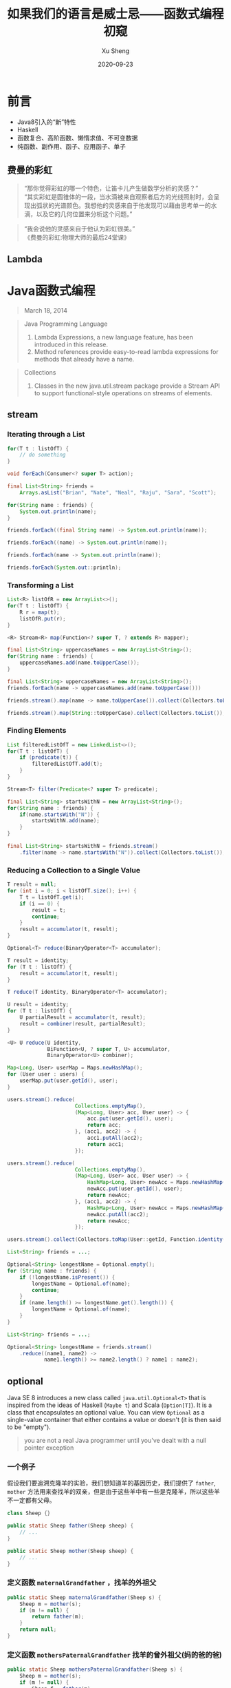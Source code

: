 #+TITLE:       如果我们的语言是威士忌——函数式编程初窥
#+AUTHOR:      Xu Sheng
#+EMAIL:       sheng.xu@sumscope.com
#+DATE:        2020-09-23
#+OPTIONS:     toc:1 reveal_single_file:nil reveal_history:t reveal_width:1200 reveal_height:800

#+REVEAL_ROOT:              ./reveal.js-4.0.2
#+REVEAL_REVEAL_JS_VERSION: 4
#+REVEAL_THEME:             black
#+REVEAL_PLUGINS:           (highlight)
#+REVEAL_EXTRA_CSS:         ./presentation.css


* 前言

  * Java8引入的“新”特性
  * Haskell
  * 函数复合、高阶函数、懒惰求值、不可变数据
  * 纯函数、副作用、函子、应用函子、单子

** 费曼的彩虹
   :PROPERTIES:
   :reveal_extra_attr: data-background-image="./imgs/Richard-Feynman.jpg" data-background-opacity="0.2"
   :END:
   
   #+begin_quote
   “那你觉得彩虹的哪一个特色，让笛卡儿产生做数学分析的灵感？” \\
   “其实彩虹是圆锥体的一段，当水滴被来自观察者后方的光线照射时，会呈现出弧状的光谱颜色。我想他的灵感来自于他发现可以藉由思考单一的水滴，以及它的几何位置来分析这个问题。”\\
   #+end_quote

   #+REVEAL: split :reveal_extra_attr: data-background-image="./imgs/CA-Feynman-2.jpg" data-background-opacity="0.2"
   #+begin_quote
   “我会说他的灵感来自于他认为彩虹很美。”\\

   《费曼的彩虹:物理大师的最后24堂课》
   #+end_quote

   
** Lambda
   
   #+ATTR_ORG: :width 800
   #+ATTR_HTML: :style width: 70%;
   [[./imgs/lambda_rainbow.png]]

* Java函数式编程

  #+begin_quote
  March 18, 2014
  #+end_quote

  #+REVEAL: split

  #+begin_quote
  Java Programming Language

  1. Lambda Expressions, a new language feature, has been introduced in this release. 
  2. Method references provide easy-to-read lambda expressions for methods that already have a name.
  #+end_quote

  #+REVEAL: split

  #+begin_quote
  Collections
  
  1. Classes in the new java.util.stream package provide a Stream API to support functional-style operations on streams of elements. 
  #+end_quote

** stream

*** Iterating through a List

    #+begin_src java
    for(T t : listOfT) {
        // do something
    }
    #+end_src

    #+ATTR_REVEAL: :frag t
    #+begin_src java
    void forEach(Consumer<? super T> action);
    #+end_src

    #+REVEAL: split

    #+begin_src java
    final List<String> friends =
        Arrays.asList("Brian", "Nate", "Neal", "Raju", "Sara", "Scott");

    for(String name : friends) {
        System.out.println(name);
    }
    #+end_src

    #+ATTR_REVEAL: :frag frag-style
    #+begin_src java
    friends.forEach((final String name) -> System.out.println(name));
    #+end_src

    #+ATTR_REVEAL: :frag frag-style
    #+begin_src java
    friends.forEach((name) -> System.out.println(name));
    #+end_src

    #+ATTR_REVEAL: :frag frag-style    
    #+begin_src java
    friends.forEach(name -> System.out.println(name));
    #+end_src

    #+ATTR_REVEAL: :frag frag-style
    #+begin_src java
    friends.forEach(System.out::println);
    #+end_src

*** Transforming a List
    
    #+begin_src java
    List<R> listOfR = new ArrayList<>();
    for(T t : listOfT) {
        R r = map(t);
        listOfR.put(r);
    }
    #+end_src

    #+ATTR_REVEAL: :frag frag-style
    #+begin_src java
    <R> Stream<R> map(Function<? super T, ? extends R> mapper);
    #+end_src

    #+REVEAL: split

    #+begin_src java
    final List<String> uppercaseNames = new ArrayList<String>();
    for(String name : friends) {
        uppercaseNames.add(name.toUpperCase());
    }
    #+end_src

    #+ATTR_REVEAL: :frag frag-style
    #+begin_src java
    final List<String> uppercaseNames = new ArrayList<String>();
    friends.forEach(name -> uppercaseNames.add(name.toUpperCase()))
    #+end_src

    #+ATTR_REVEAL: :frag frag-style
    #+begin_src java
    friends.stream().map(name -> name.toUpperCase()).collect(Collectors.toList());
    #+end_src

    #+ATTR_REVEAL: :frag frag-style
    #+begin_src java
    friends.stream().map(String::toUpperCase).collect(Collectors.toList());
    #+end_src

*** Finding Elements

    #+begin_src java
    List filteredListOfT = new LinkedList<>();
    for(T t : listOfT) {
        if (predicate(t)) {
            filteredListOfT.add(t);
        }
    }
    #+end_src

    #+ATTR_REVEAL: :frag frag-style
    #+begin_src java
    Stream<T> filter(Predicate<? super T> predicate);
    #+end_src

    #+REVEAL: split

    #+begin_src java
    final List<String> startsWithN = new ArrayList<String>();
    for(String name : friends) {
        if(name.startsWith("N")) {
            startsWithN.add(name);
        }
    }
    #+end_src

    #+ATTR_REVEAL: :frag frag-style
    #+begin_src java
    final List<String> startsWithN = friends.stream()
        .filter(name -> name.startsWith("N")).collect(Collectors.toList());
    #+end_src

*** Reducing a Collection to a Single Value

    #+begin_src java
    T result = null;
    for (int i = 0; i < listOfT.size(); i++) {
        T t = listOfT.get(i);
        if (i == 0) {
            result = t;
            continue;
        }
        result = accumulator(t, result);
    }
    #+end_src

    #+ATTR_REVEAL: :frag frag-style
    #+begin_src java
    Optional<T> reduce(BinaryOperator<T> accumulator);
    #+end_src

    #+REVEAL: split

    #+begin_src java
    T result = identity;
    for (T t : listOfT) {
        result = accumulator(t, result);
    }
    #+end_src

    #+ATTR_REVEAL: :frag frag-style
    #+begin_src java
    T reduce(T identity, BinaryOperator<T> accumulator);
    #+end_src
    
    #+REVEAL: split

    #+begin_src java
    U result = identity;
    for (T t : listOfT) {
        U partialResult = accumulator(t, result);
        result = combiner(result, partialResult);
    }
    #+end_src
    
    #+ATTR_REVEAL: :frag t
    #+begin_src java
    <U> U reduce(U identity,
                 BiFunction<U, ? super T, U> accumulator,
                 BinaryOperator<U> combiner);
    #+end_src

    #+REVEAL: split

    #+begin_src java
    Map<Long, User> userMap = Maps.newHashMap();
    for (User user : users) {
        userMap.put(user.getId(), user);
    }
    #+end_src

    #+ATTR_REVEAL: :frag fade-in-then-out
    #+begin_src java
    users.stream().reduce(
                          Collections.emptyMap(),
                          (Map<Long, User> acc, User user) -> {
                              acc.put(user.getId(), user);
                              return acc;
                          }, (acc1, acc2) -> {
                              acc1.putAll(acc2);
                              return acc1;
                          });
    #+end_src

    #+ATTR_REVEAL: :frag fade-in-then-out
    #+begin_src java
    users.stream().reduce(
                          Collections.emptyMap(),
                          (Map<Long, User> acc, User user) -> {
                              HashMap<Long, User> newAcc = Maps.newHashMap(acc);
                              newAcc.put(user.getId(), user);
                              return newAcc;
                          }, (acc1, acc2) -> {
                              HashMap<Long, User> newAcc = Maps.newHashMap(acc1);
                              newAcc.putAll(acc2);
                              return newAcc;
                          });
    #+end_src

    #+ATTR_REVEAL: :frag t
    #+begin_src java
    users.stream().collect(Collectors.toMap(User::getId, Function.identity()));
    #+end_src

    #+REVEAL: split

    #+begin_src java
    List<String> friends = ...;

    Optional<String> longestName = Optional.empty();
    for (String name : friends) {
        if (!longestName.isPresent()) {
            longestName = Optional.of(name);
            continue;
        }
        if (name.length() >= longestName.get().length()) {
            longestName = Optional.of(name);
        }
    }
    #+end_src

    #+ATTR_REVEAL: :frag t
    #+begin_src java
    List<String> friends = ...;

    Optional<String> longestName = friends.stream()
        .reduce((name1, name2) ->
                name1.length() >= name2.length() ? name1 : name2);
    #+end_src

** optional

   Java SE 8 introduces a new class called =java.util.Optional<T>= that is inspired from the ideas of Haskell (=Maybe t=) and Scala (=Option[T]=). It is a class that encapsulates an optional value. You can view =Optional= as a single-value container that either contains a value or doesn't (it is then said to be "empty").

   [[./imgs/optional.gif]]

   #+REVEAL: split

   #+begin_quote
   you are not a real Java programmer until you've dealt with a null pointer exception
   #+end_quote

   
*** 一个例子
    
    假设我们要追溯克隆羊的实验，我们想知道羊的基因历史，我们提供了 =father=, =mother= 方法用来查找羊的双亲，但是由于这些羊中有一些是克隆羊，所以这些羊不一定都有父母。

    #+begin_src java
    class Sheep {}

    public static Sheep father(Sheep sheep) {
        // ...
    }

    public static Sheep mother(Sheep sheep) {
        // ...
    }
    #+end_src

*** 定义函数 =maternalGrandfather= ，找羊的外祖父
    #+begin_src java
    public static Sheep maternalGrandfather(Sheep s) {
        Sheep m = mother(s);
        if (m != null) {
            return father(m);
        }
        return null;
    }
    #+end_src

*** 定义函数 =mothersPaternalGrandfather= 找羊的曾外祖父(妈的爸的爸)
    #+begin_src java
    public static Sheep mothersPaternalGrandfather(Sheep s) {
        Sheep m = mother(s);
        if (m != null) {
            Sheep f = father(m);
            if (f != null) {
                return father(f);
            }
        }
        return null;
    }
    #+end_src

*** 定义函数曾曾曾..........外祖父？

    #+ATTR_REVEAL: :frag t
    #+ATTR_ORG: :width 400
    [[./imgs/if-hell.jpeg]]

*** 如果我们使用 =Optional=
    
    #+begin_src java
    public static Optional<Sheep> fatherOpt(Sheep sheep) {
        return Optional.ofNullable(father(sheep));
    }

    public static Optional<Sheep> motherOpt(Sheep sheep) {
        return Optional.ofNullable(mother(sheep));
    }
    #+end_src

*** 定义函数 =maternalGrandfatherOpt= ，找羊的外祖父

    #+begin_src java
    public static Optional<Sheep> maternalGrandfatherOpt(Sheep s) {
        return motherOpt(s).flatMap(OptionalSample::fatherOpt);
    }
    #+end_src

*** 现在定义函数 =mothersPaternalGrandfatherOpt= 找羊的曾外祖父(妈的爸的爸)
    
    #+begin_src java
    public static Optional<Sheep> mothersPaternalGrandfatherOpt(Sheep s) {
        return motherOpt(s)
            .flatMap(OptionalSample::fatherOpt)
            .flatMap(OptionalSample::fatherOpt);
    }
    #+end_src

    
*** 现在定义函数 =mothersFathersMothersFathersMotherOpt= 找羊的妈的爸的妈的爸的妈

    #+begin_src java
    public static Optional<Sheep> mothersFathersMothersFathersMotherOpt(Sheep s) {
        return motherOpt(s)
            .flatMap(OptionalSample::fatherOpt)
            .flatMap(OptionalSample::motherOpt)
            .flatMap(OptionalSample::fatherOpt)
            .flatMap(OptionalSample::motherOpt);
    }
    #+end_src

** working with resources

   #+ATTR_REVEAL: :frag t
   #+begin_src java
   interface RedisOperation<T> {
       T run(Jedis jedis);
   }
   #+end_src

   #+ATTR_REVEAL: :frag t
   #+begin_src java
   class JedisPoolWrapper {
       private final JedisPool pool;
       public JedisPoolWrapper(JedisPool pool) {
           this.pool = pool;
       }
       public <T> T run(RedisOperation<T> operation) {
           Jedis resource = pool.getResource();
           try {
               return operation.run(resource);
           } finally {
               pool.returnResource(resource);
           }
       }
   }
   #+end_src

   #+ATTR_REVEAL: :frag t
   #+begin_src java
   jedisPoolWrapper.run(jedis -> jedis.get("hello.world"));
   #+end_src

** optimizing recursions

   
*** Tail-Call Optimization (TCO)

    #+begin_src c
    #include <stdio.h>

    int even(int n);
    int odd(int n);

    int even(int n) {
      if (n == 0) {
        return 1;
      }
      return odd(n - 1);
    }

    int odd(int n) {
      if (n == 0) {
        return 0;
      }
      return even(n - 1);
    }

    int main() {
      printf("%d", even(1000000));
    }
    #+end_src

    #+REVEAL: split

    #+ATTR_REVEAL: :frag t
    #+begin_src text
    $ gcc main.c && ./a.out
    #+end_src
    
    #+ATTR_REVEAL: :frag t
    #+begin_src text
    [1]    79338 segmentation fault  ./a.out
    #+end_src

    #+ATTR_REVEAL: :frag t
    #+begin_src text
    $ gcc -O2 main.c && ./a.out
    #+end_src
    
    #+ATTR_REVEAL: :frag t
    #+begin_src text
    1
    #+end_src

    #+REVEAL: split

    #+begin_src text
    $ gcc -S -O2 main.c -o main_tco.s
    $ gcc -S main.c -o main_no_tco.s
    #+end_src

    #+ATTR_REVEAL: :frag fade-in-then-out
    #+ATTR_ORG: :width 800
    [[./imgs/Xnip2020-06-03_13-55-16.png]]

    #+ATTR_REVEAL: :frag t
    #+begin_src c
    int even(int n) {
      if (n == 0) {
        return 1;
      }
     LBB0_2:
      if (n == 1) {
        return 0;
      }
      n-=2;
      if (n != 0) {
        goto LBB0_2;
      }
      return 1;
    }
    #+end_src

*** Java does not provide Tail-Call Optimization (TCO)

    #+begin_src java
    package org.xusheng.ioliw.tco;

    public class NoTCO {
        private static boolean even(int n) {
            if (n == 0) {
                return true;
            }
            return odd(n - 1);
        }

        private static boolean odd(int n) {
            if (n == 0) {
                return false;
            }
            return even(n - 1);
        }

        public static void main(String[] args) {
            System.out.println(even(100000));
        }
    }
    #+end_src

    #+REVEAL: split

    #+begin_src text
    Exception in thread "main" java.lang.StackOverflowError
      at org.xusheng.ioliw.tco.NoTCO.odd(NoTCO.java:15)
      at org.xusheng.ioliw.tco.NoTCO.even(NoTCO.java:8)
      at org.xusheng.ioliw.tco.NoTCO.odd(NoTCO.java:15)
      at org.xusheng.ioliw.tco.NoTCO.even(NoTCO.java:8)
      at org.xusheng.ioliw.tco.NoTCO.odd(NoTCO.java:15)
    ...
    #+end_src

    
*** Trampolines
    :PROPERTIES:
    :reveal_extra_attr: data-background-image="./imgs/trampoline_girls.jpg" data-background-opacity="0.2"
    :END:

    [[./imgs/trampoline.png]]

    #+REVEAL: split

    #+begin_src java
    package org.xusheng.ioliw.tco;

    import java.util.stream.Stream;

    public interface Trampoline<T> {
        T get();

        default Trampoline<T> jump() {
            return this;
        }

        default T result() {
            return get();
        }

        default boolean complete() {
            return true;
        }
    }
    #+end_src

    #+REVEAL: split

    #+begin_src java
    static <T> Trampoline<T> done(final T result) {
        return () -> result;
    }
    #+end_src

    #+REVEAL: split

    #+begin_src java
    static <T> Trampoline<T> more(final Trampoline<Trampoline<T>> trampoline) {
        return new Trampoline<T>() {
            @Override
            public boolean complete() {
                return false;
            }

            @Override
            public Trampoline<T> jump() {
                return trampoline.result();
            }

            @Override
            public T get() {
                return trampoline(this);
            }

            T trampoline(final Trampoline<T> trampoline) {
                return Stream.iterate(trampoline, Trampoline::jump)
                    .filter(Trampoline::complete)
                    .findFirst()
                    .map(Trampoline::result)
                    .orElse(null);
            }
        };
    }
    #+end_src

    #+REVEAL: split
    
    #+begin_src java
    package org.xusheng.ioliw.tco;

    import static org.xusheng.ioliw.tco.Trampoline.done;
    import static org.xusheng.ioliw.tco.Trampoline.more;

    public class UseTrampoline {
        public static Trampoline<Boolean> evenRec(int n) {
            if (n == 0) {
                return done(true);
            }
            return more(() -> oddRec(n - 1));
        }

        public static Trampoline<Boolean> oddRec(int n) {
            if (n == 0) {
                return done(false);
            }
            return more(() -> evenRec(n - 1));
        }

        public static void main(String[] args) {
            System.out.println(evenRec(100000).get());
        }
    }
    #+end_src

    #+REVEAL: split

    #+begin_src java
    public static long fibonacciNaive(long n) {
        if (n == 0) {
            return 0;
        }
        if (n == 1) {
            return 1;
        }
        return fibonacciNaive(n - 1) + fibonacciNaive(n - 2);
    }

    public static Trampoline<Long> fibonacci(long step, long a, long b) {
        if (step == 0) {
            return done(a);
        }
        return more(() -> fibonacci(step - 1, b, a + b));
    }

    public static void main(String[] args) {
        System.out.println(fibonacci(45, 0, 1).get());
        System.out.println(fibonacciNaive(45));
    }
    #+end_src

    #+REVEAL: split
    
    #+ATTR_ORG: :width 400
    [[./imgs/trampoline-class.png]]
     
* Haskell函数式编程语言
  :PROPERTIES:
  :reveal_extra_attr: data-background-iframe="https://www.haskell.org/" data-background-interactive data-background-opacity="0.2"
  :END:

  #+ATTR_HTML: :style background-color: white;
  [[./imgs/haskell-logo.svg]]

  #+begin_quote
  An advanced, purely functional programming language
  #+end_quote

  #+REVEAL: split

  #+begin_src haskell
  quicksort :: Ord a => [a] -> [a]
  quicksort []     = []
  quicksort (p:xs) = (quicksort lesser) ++ [p] ++ (quicksort greater)
    where
      lesser  = filter (< p) xs
      greater = filter (>= p) xs
  #+end_src

** 关于 ~Haskell~ 的段子
   
*** how to learn Haskell

    #+ATTR_ORG: :width 400
    [[./imgs/howtolearnhaskell.png]]

*** learning curves for different programming languages

    #+ATTR_REVEAL: :frag fade-in-then-out
    #+ATTR_ORG: :width 400
    [[./imgs/java.png]]

    #+ATTR_REVEAL: :frag t
    #+ATTR_ORG: :width 400
    [[./imgs/haskell.png]]

    #+REVEAL: split

    #+ATTR_ORG: :width 400
    #+ATTR_HTML: :style width: 70%;
    [[./imgs/learningcurve.jpg]]

*** code written in Haskell is guaranteed to have no side effects

    #+ATTR_ORG: :width 400
    #+ATTR_HTML: :style width: 30%;
    [[./imgs/haskell_2x.png]]

*** 我大概看了这本书十年
    ~Real World Haskell~
    #+ATTR_ORG: :width 400
    [[./imgs/realworldhaskell.jpg]]

** pure function
   
   在程序设计中，若一个函数符合以下要求，则它可能被认为是纯函数：

   1. 此函数在相同的输入值时，需产生相同的输出。函数的输出和输入值以外的其他隐藏信息或状态无关，也和由I/O设备产生的外部输出无关。
   2. 该函数不能有语义上可观察的函数副作用，诸如“触发事件”，使输出设备输出，或更改输出值以外物件的内容等。

   #+REVEAL: split

   #+begin_src haskell
   double :: Int -> Int
   double i = i + i

   square :: Int -> Int
   square i = i * i

   factorial :: Integer -> Integer
   factorial n = product [1..n]
   #+end_src

** immutable data

   #+begin_src haskell
   data Person = Person { firstName :: String
                        , lastName :: String
                        } deriving (Show)

   p1 = Person { firstName = "Shane", lastName = "Xu" }

   p2 = p1 { firstName = "Sheng" }

   data User = User Int String
   #+end_src

** first-class function

   #+begin_src haskell
   add :: Int -> Int -> Int
   add a b = a + b

   adder1 :: Int -> Int
   adder1 x = x + 1

   adder1' = add 1

   multiply :: Int -> Int -> Int
   multiply a b = a * b

   multiplier2 = multiply 2

   add1ThenMultiply2 = multiplier2 . adder1
   -- f :: x -> y
   -- g :: y -> z
   -- g . f === \x -> g (f x)

   map plus1ThenMultiply2 [1, 2, 3]

   map (\i -> (i + 1) * 2) [1, 2, 3]
   #+end_src

** lazy
   
   #+begin_src haskell
   fib = 0 : 1 : [a+b | (a,b) <- zip fib (tail fib)]

   take 10 fib
   -- [0,1,1,2,3,5,8,13,21,34]
   #+end_src

   #+ATTR_REVEAL: :frag (appear)
   #+begin_src haskell
   0 : [1, 2]
   -- [0, 1, 2]

   tail [0, 1, 2]
   -- [1, 2]

   zip [0, 1, 2] ["zero", "one", "two"]
   -- [(0, "zero"), (1, "one"), (2, "tow")]
   #+end_src

   #+REVEAL: split
   
   #+begin_src haskell
   primes = filterPrime [2..]
     where filterPrime (p:xs) =
             p : filterPrime [x | x <- xs, x `mod` p /= 0]
   #+end_src

** handle side effect

   #+begin_src haskell
   hello :: String -> IO ()
   hello who = putStrLn ("Hello, " ++ who ++ "!")

   main :: IO ()
   main = hello "World"
   #+end_src

** Functor(函子), Applicative Functor(应用函子), Monad(单子)
   
*** Functor

    #+begin_src haskell
    class Functor f where
        fmap :: (a -> b) -> f a -> f b
    #+end_src

*** Applicative

    #+begin_src haskell
    class (Functor f) => Applicative f where
        pure  :: a -> f a
        (<*>) :: f (a -> b) -> f a -> f b'
    #+end_src

*** Monad

    #+begin_src haskell
    class Monad m where
        (>>=)  :: m a -> (a -> m b) -> m b
        (>>)   :: m a ->  m b       -> m b
        return ::   a               -> m a
        fail   :: String -> m a
    #+end_src

    #+REVEAL: split

    Optional
    #+begin_src haskell
    data Optional t
      = Some t
      | None deriving (Eq, Ord, Show)
    #+end_src
       
    #+begin_src haskell
    instance Functor Optional where
      fmap _ None = None
      fmap f (Some x)  = Some (f x)
    #+end_src

    #+begin_src haskell
    instance Applicative Optional where
      pure = Some
      None <*> a = None
      Some f <*> a = fmap f a
    #+end_src

    #+begin_src haskell
    instance Monad Optional where
      None >>= f = None
      Some x >>= f = f x
    #+end_src
         
    #+REVEAL: split

    Maybe is a Monad

    #+begin_src haskell
    Just 1
      >> return 2
      >>= \t -> return (t+1)
    #+end_src

    #+REVEAL: split

    ~>>=~ (bind function)

    Haskell的 ~Maybe~ 就是Java的 ~Optional~ 。
    ~>>=~ 操作符或者叫 ~bind~ 函数，其实就是 ~flatMap~ 。

    #+REVEAL: split

    让我们解决羊的问题，

    #+begin_src haskell
    data Sheep = Sheep Int Name

    fatherMaybe :: Sheep -> Maybe Sheep
    fatherMaybe s = undefined

    motherMaybe :: Sheep -> Maybe Sheep
    motherMaybe = undefined
    #+end_src

    #+REVEAL: split

    定义函数 =mothersFathersMothersFathersMotherMaybe= 找羊的妈的爸的妈的爸的妈
    #+begin_src haskell
    mothersFathersMothersFathersMotherMaybe :: Sheep -> Maybe Sheep
    mothersFathersMothersFathersMotherMaybe s =
      motherMaybe s >>=
      fatherMaybe >>=
      motherMaybe >>=
      fatherMaybe >>=
      motherMaybe
    #+end_src

    #+REVEAL: split

    IO is a Monad

    #+begin_src haskell
    putStrLn "Who are you?"
      >> getLine
      >>= \name -> putStrLn ("Hello, " ++ name ++ "!")
    #+end_src

    #+begin_src text
    Prelude> :{
    Prelude| :type putStrLn "Who are you?"
    Prelude|   >> getLine
    Prelude|   >>= \name -> putStrLn ("Hello, " ++ name ++ "!")
    Prelude| :}
    putStrLn "Who are you?"
      >> getLine
      >>= \name -> putStrLn ("Hello, " ++ name ++ "!")
      :: IO ()
    Prelude>
    #+end_src

    #+begin_src haskell
    do
      name <- getLine
      putStrLn ("Hello, " ++ name + "!")
    #+end_src

    #+REVEAL: split

    Why Monad?

    1. Modularity
    2. Flexibility
    3. Isolation
       
*** Conclusion

    1. A functor is a type that implements map.
    2. An applicative is a type that implements apply.
    3. A monad is a type that implements flatMap.

    [[./imgs/Functor-Applicative-Monad.png]]



* Haxl

  [[./imgs/haxl-logo.png]]

  Haxl是一个基于Monad的优雅的数据加载框架。

  #+ATTR_REVEAL: :frag (appear)
  1. batch multiple requests to the same data source,
  2. request data from multiple data sources concurrently,
  3. cache previous requests,
  4. memoize computations.

** fun with haxl
   
   [[https://github.com/shanexu/FunWithHaxl]]

   #+begin_src text
   $ stack setup
   $ stack run
   #+end_src

   #+REVEAL: split

   #+begin_src haskell
   {-# LANGUAGE OverloadedStrings #-}

   module Main where

   import System.Environment
   import qualified HaxlBlog as H
   import qualified BlogDB as R

   defaultDB = "blog.sqlite"

   main :: IO ()
   main = do
     putStrLn "raw:"
     R.run (R.getPostIds >>= mapM R.getPostContent) >>= print
     putStrLn "haxl:"
     H.run (H.getPostIds >>= mapM H.getPostContent) >>= print
   #+end_src

   #+REVEAL: split

   #+ATTR_REVEAL: :code_attribs data-line-numbers
   #+begin_src text
   raw:
   select postid from postinfo;
   select content from postcontent where postid = 1;
   select content from postcontent where postid = 2;
   select content from postcontent where postid = 3;
   select content from postcontent where postid = 4;
   select content from postcontent where postid = 5;
   select content from postcontent where postid = 6;
   select content from postcontent where postid = 7;
   select content from postcontent where postid = 8;
   select content from postcontent where postid = 9;
   select content from postcontent where postid = 10;
   select content from postcontent where postid = 11;
   select content from postcontent where postid = 12;
   ["example content 1","example content 2","example content 3","example content 4","example content 5","example content 6","example content 7","example content 8","example content 9","example content 10","example content 11","example content 12"]
   haxl:
   select postid from postinfo;
   select postid,content from postcontent where postid in (12,11,10,9,8,7,6,5,4,3,2,1);
   ["example content 1","example content 2","example content 3","example content 4","example content 5","example content 6","example content 7","example content 8","example content 9","example content 10","example content 11","example content 12"]
   #+end_src

** make a plan

   假设几个数据之间依赖关系如下：
   #+begin_src dot :exports results :file ./imgs/deps.png :cmdline -Kdot -Tpng :hidden
   digraph G {
     "A" -> "B"
     "A" -> "C"
     "B" -> "D"
     "B" -> "E"
     "C" -> "F"
     "C" -> "E"
   }
   #+end_src

   #+RESULTS:
   [[file:./imgs/deps.png]]

   #+ATTR_REVEAL: :frag t
   一种资源获取/计算的执行计划可以如下：
   #+begin_src dot :exports results :file ./imgs/schedule.png :cmdline -Kdot -Tpng :hidden
   digraph G {
     rankdir="LR";
     node [shape=box];
     "D, E, F" -> "B, C" -> "A"
   }
   #+end_src
   #+ATTR_REVEAL: :frag t
   #+RESULTS:
   [[file:./imgs/schedule.png]]

** scala fetch

   #+ATTR_HTML: :style background-color: white;
   [[./imgs/fetch-logo.svg]]

   [[https://github.com/47degrees/fetch]]

*** 一个例子

    定义节点、依赖关系
    #+begin_src scala
    type NodeName = String
    case class Node(name: NodeName)
    case class Dep(name: NodeName, deps: List[NodeName])
    #+end_src

    虚假的数据库
    #+begin_src scala
    val nodeDatabase: Map[NodeName, Node] = Map(
      "A" -> Node("A"),
      "B" -> Node("B"),
      "C" -> Node("C"),
      "D" -> Node("D"),
      "E" -> Node("E"),
      "F" -> Node("F")
    )
    #+end_src

    #+REVEAL: split

    DataSource(如何获取数据)
    #+begin_src scala
    object Nodes extends Data[NodeName, Node] {
      def name = "Nodes"

      def source[F[_] : ConcurrentEffect]: DataSource[F, NodeName, Node] =
        new DataSource[F, NodeName, Node] {
          override def data = Nodes

          override def CF = ConcurrentEffect[F]

          override def fetch(id: NodeName): F[Option[Node]] =
            latency[F](s"One Node $id") >> CF.pure(nodeDatabase.get(id))

          // override def maxBatchSize: Option[Int] = Some(2)

          override def batchExecution: BatchExecution = InParallel

          override def batch(ids: NonEmptyList[NodeName]): F[Map[NodeName, Node]] =
            latency[F](s"Batch Nodes $ids") >>
              CF.pure(nodeDatabase.filterKeys(ids.toList.toSet))
        }
    }
    #+end_src

    #+REVEAL: split

    假装查下map要花一秒
    #+begin_src scala
    def latency[F[_] : Concurrent](msg: String): F[Unit] =
      for {
        _ <- Sync[F].delay(println(s"--> [${Thread.currentThread.getId}] $msg"))
        _ <- Sync[F].delay(Thread.sleep(1000))
        _ <- Sync[F].delay(println(s"<-- [${Thread.currentThread.getId}] $msg"))
      } yield ()
    #+end_src

    #+REVEAL: split

    获取数据
    #+begin_src scala
    def getNode[F[_] : ConcurrentEffect](id: NodeName): Fetch[F, Node] =
      Fetch(id, Nodes.source)

    def getGraph[F[_] : ConcurrentEffect]
      (id: NodeName, deps: Map[NodeName, List[NodeName]]): Fetch[F, Node] =
      for {
        _ <- deps.get(id).map {
          ids => ids.traverse(i => getGraph(i, deps))
        }.getOrElse(Fetch.pure[F, List[Node]](List.empty))
        n <- getNode(id)
      } yield n
    #+end_src

    #+REVEAL: split
    
    #+begin_src scala
    def main(args: Array[String]): Unit = {
      import java.util.concurrent._

      import scala.concurrent.ExecutionContext
      import scala.concurrent.duration._

      val executor = new ScheduledThreadPoolExecutor(1)
      val executionContext: ExecutionContext =
        ExecutionContext.fromExecutor(executor)

      implicit val timer: Timer[IO] = IO.timer(executionContext)
      implicit val cs: ContextShift[IO] = IO.contextShift(executionContext)

      val deps = Map(
        "A" -> List("B", "C"),
        "B" -> List("D", "E"),
        "C" -> List("E", "F"),
        )

      Fetch.run[IO](getGraph("A", deps)).unsafeRunTimed(10.seconds)

      executor.shutdown()
    }
    #+end_src

    #+REVEAL: split

    #+begin_src text
    --> [19] Batch Nodes NonEmptyList(D, E, F)
    <-- [19] Batch Nodes NonEmptyList(D, E, F)
    --> [19] Batch Nodes NonEmptyList(B, C)
    <-- [19] Batch Nodes NonEmptyList(B, C)
    --> [19] One Node A
    <-- [19] One Node A
    #+end_src

** IO Monad in Java

*** 一个简单的实现
    
    #+begin_src java
    public class IO<T> {
        private final Supplier<T> value;

        private IO(Supplier<T> value) {
            this.value = value;
        }

        public static <T> IO<T> of(Supplier<T> value) {
            return new IO<>(value);
        }

        public static <T> IO<T> ret(T t) {
            return new IO<>(() -> t);
        }

        public static <A, B> IO<B> bind(IO<A> ma, Function<A, IO<B>> f) {
            return new IO<>(() -> f.apply(ma.value.get()).value.get());
        }
    }
    #+end_src

*** 写几个util
    
    #+begin_src java
    public static IO<Void> printf(PrintStream s, String format, Object... args) {
        return IO.of(() -> {
                s.printf(format, args);
                return null;
            });
    }

    public static IO<Void> printf(String format, Object... args) {
        return printf(System.out, format, args);
    }

    public static IO<String> readLine(InputStream s) {
        return IO.of(() -> new Scanner(s).nextLine());
    }

    public static IO<String> readLine() {
        return readLine(System.in);
    }
    #+end_src

*** 使用实例

    #+begin_src java
    public static void main(String[] args) {
        printf("What's your name? ")
            .bind(readLine()).bind(name -> printf("Hello, %s\n", name))
            .bind(printf("How old are you? "))
            .bind(readInt())
            .bind(age -> printf("You are %d years old.\n", age))
            .runIO();
    }
    #+end_src

*** 但是......

    #+begin_src java
    IO<Void> m = printf("function composition\n")
        .bind(printf("begin\n"));
    for (int i = 0; i < 10000; i++) {
        m = m.bind(IO.ret(1)).bind(IO.ret(null));
    }
    m = m.bind(printf("end\n"));
    m.runIO();
    #+end_src

    #+ATTR_REVEAL: :frag t
    #+begin_src text
    Exception in thread "main" java.lang.StackOverflowError
      at org.xusheng.ioliw.haxl.IO.lambda$bind$4(IO.java:44)
      at org.xusheng.ioliw.haxl.IO.lambda$bind$4(IO.java:44)
      at org.xusheng.ioliw.haxl.IO.lambda$bind$4(IO.java:44)
      at org.xusheng.ioliw.haxl.IO.lambda$bind$4(IO.java:44)
      at org.xusheng.ioliw.haxl.IO.lambda$bind$4(IO.java:44)
      at org.xusheng.ioliw.haxl.IO.lambda$bind$4(IO.java:44)
      at org.xusheng.ioliw.haxl.IO.lambda$bind$4(IO.java:44)
      at org.xusheng.ioliw.haxl.IO.lambda$bind$4(IO.java:44)
      at org.xusheng.ioliw.haxl.IO.lambda$bind$4(IO.java:44)
      at org.xusheng.ioliw.haxl.IO.lambda$bind$4(IO.java:44)
    ...
    #+end_src

*** 还记得 ~trampoline~ 吗？
    
    定义trampoline interface

    #+begin_src java
    public interface Trampoline<A> {
        default Trampoline<A> jump() {
            // TODO
        }

        default <B> Trampoline<B> flatMap(Function<A, Trampoline<B>> f) {
            // TODO
        }

        default <B> Trampoline<B> map(Function<A, B> f) {
            // TODO
        }

        default A runT() {
            // TODO
        }
    }
    #+end_src

    #+REVEAL: split

    Done

    #+begin_src java
    @AllArgsConstructor(access = AccessLevel.PRIVATE)
    class Done<A> implements Trampoline<A> {
        private final A result;
    }

    static <T> Trampoline<T> done(T t) {
        return new Done<>(t);
    }
    #+end_src

    #+REVEAL: split

    More

    #+begin_src java
    @AllArgsConstructor(access = AccessLevel.PRIVATE)
    class More<A> implements Trampoline<A> {
        private final Supplier<Trampoline<A>> k;
    }

    static <T> Trampoline<T> more(Supplier<Trampoline<T>> k) {
        return new More<>(k);
    }
    #+end_src

    #+REVEAL: split

    FlatMap

    #+begin_src java
    @AllArgsConstructor(access = AccessLevel.PRIVATE)
    class FlatMap<B, A> implements Trampoline<A> {
        private final Trampoline<B> sub;
        private final Function<B, Trampoline<A>> k;
    }

    static <B, A> Trampoline<A> flatMap(Trampoline<B> sub,
                                        Function<B, Trampoline<A>> k) {
        return new FlatMap<>(sub, k);
    }
    #+end_src

    #+REVEAL: split

    let's jump

    #+ATTR_REVEAL: :frag fade-out
    #+begin_src java
    default Trampoline<A> jump() {
        if (this instanceof Done) {
            return this;
        }
        if (this instanceof More) {
            return ((More<A>) this).k.get();
        }
    #+end_src

    #+ATTR_REVEAL: :frag t
    #+begin_src java
        if (this instanceof FlatMap) {
            Trampoline<Object> a = ((FlatMap<Object, A>) this).sub;
            Function<Object, Trampoline<A>> f = ((FlatMap<Object, A>) this).k;
            if (a instanceof Done) {
                return f.apply(((Done<Object>) a).result);
            }
            if (a instanceof More) {
                return new FlatMap<>(((More<Object>) a).k.get(), f);
            }
            if (a instanceof FlatMap) {
                Trampoline<Object> b = ((FlatMap<Object, Object>) a).sub;
                Function<Object, Trampoline<Object>> g =
                    ((FlatMap<Object, Object>) a).k;
                return new FlatMap<>(b, x -> new FlatMap<>(g.apply(x), f));
            }
            throw new RuntimeException("unhandled sub type " + a.getClass());
        }
        throw new RuntimeException("unhandled type " + this.getClass());
    }
    #+end_src

    #+REVEAL: split

    flatMap & map
    
    #+begin_src java
    default <B> Trampoline<B> flatMap(Function<A, Trampoline<B>> f) {
        return new FlatMap<>(this, f);
    }
    #+end_src

    #+ATTR_REVEAL: :frag t
    #+begin_src java
    default <B> Trampoline<B> map(Function<A, B> f) {
        return new FlatMap<>(this, a -> done(f.apply(a)));
    }
    #+end_src

    #+REVEAL: split
    
    run!!
    
    #+begin_src java
    default A runT() {
        Trampoline<A> t = this;
        while (!(t instanceof Done)) {
            t = t.jump();
        }
        return ((Done<A>) t).result;
    }
    #+end_src

    #+REVEAL: split

    实例

    #+begin_src java
    public static void main(String[] args) {
        more(() -> {
                System.out.print("What's your name? ");
                return done(null);
            })
            .flatMap(v -> done(new Scanner(System.in).nextLine()))
            .flatMap(name -> {
                    System.out.printf("Hello, %s!\n", name);
                    return done(null);
                })
            .runT();
    }
    #+end_src

*** 使用Trampoline优化IO
    
    #+begin_src java
    @AllArgsConstructor(access = AccessLevel.PRIVATE)
    public class IO<T> {
        private final Trampoline<T> value;

        private IO(Supplier<T> value) {
            this(more(() -> done(value.get())));
        }

        public static <T> IO<T> pure(T t) {
            return new IO<>(() -> t);
        }

        public static <A, B> IO<B> fmap(Function<A, B> f, IO<A> fa) {
            return new IO<>(fa.value.map(f));
        }

        public static <A, B> IO<B> bind(IO<A> ma, Function<A, IO<B>> func) {
            return new IO<>(ma.value.flatMap(x -> func.apply(x).value));
        }
        // ...
    }
    #+end_src

*** 再试一次

    #+begin_src java
    public static void main(String[] args) {
        IO<Void> m = printf("trampoline\n")
            .bind(printf("begin\n"));
        for (int i = 0; i < 10000; i++) {
            m = m.bind(IO.ret(0)).bind(IO.ret(null));
        }
        m = m.bind(printf("end\n"));
        m.runIO();
    }
    #+end_src

    #+ATTR_REVEAL: :frag t    
    #+begin_src text
    trampoline
    begin
    end
    #+end_src

** Haxl in Java???
   
*** Haxl的原理
    
    Concurrency monads A
    #+begin_src haskell
    data Fetch a = Done a | Blocked (Fetch a)
    #+end_src

    #+ATTR_REVEAL: :frag fade-in-then-out
    #+begin_src haskell
    class Functor f where
      fmap :: (a -> b) -> f a -> f b

    class Functor f => Applicative f where
      pure :: a -> f a
      (<*>) :: f (a -> b) -> f a -> f b

    class Monad f where
      return :: a -> f a
      (>>=) :: f a -> (a -> f b) -> f b

    ap :: (Monad m) => m (a -> b) -> m a -> m b
    ap mf mx = do
      f <- mf
      x <- mx
      return (f x)
    #+end_src

    #+ATTR_REVEAL: :frag t
    #+begin_src haskell
    instance Functor Fetch where
      fmap f (Done x) = Done (f x)
      fmap f (Blocked c) = Blocked (fmap f c)

    instance Monad Fetch where
      return = Done

      Done a >>= k = k a
      Blocked c >>= k = Blocked (c >>= k)
    #+end_src

    #+REVEAL: split

    Applicative concurrency

    #+ATTR_REVEAL: :frag fade-in-then-out
    #+begin_src haskell
    instance Applicative Fetch where
      pure = return

      Done g <*> Done y = Done (g y)
      Done g <*> Blocked c = Blocked (g <$> c) -- <$> = fmap
      Blocked c <*> Done y = Blcoked (c <*> Done y)
      Blocked c <*> Blocked d = Blocked (c <*> d)
    #+end_src

    #+ATTR_REVEAL: :frag t
    #+begin_src haskell
    instance Applicative Fetch where
      pure = return

      Done f <*> x = f <$> x
      Blocked c <*> x = Blocked (c <*> x)
    #+end_src

    #+REVEAL: split

    Fetching data

    #+begin_src haskell
    newIORef :: a -> IO (IORef a)
    readIORef :: IORef a -> IO a
    writeIORef :: IORef a -> a -> IO ()

    data BlockedRequest =
      forall a . BlockedRequest (Request a) (IORef (FetchStatus a))

    data FetchStatus a
      = NotFetched
      | FetchSuccess a
    #+end_src

    #+begin_src haskell
    data Result a
      = Done a
      | Blocked (Seq BlockedRequest) (Fetch a)

    newtype Fetch a = Fetch { unFetch :: IO (Result a) }
    #+end_src

    #+REVEAL: split

    #+begin_src haskell
    instance Applicative Fetch where
      pure = return
      Fetch f <*> Fetch x = Fetch $ do
        f' <- f
        x' <- x
        case (f', x') of
          (Done g, Done y ) -> return (Done (g y))
          (Done g, Blocked br c ) -> return (Blocked br (g <$> c))
          (Blocked br c, Done y ) -> return (Blocked br (c <*> return y))
          (Blocked br1 c, Blocked br2 d) -> return (Blocked (br1 <> br2) (c <*> d))
    #+end_src

    #+begin_src haskell
    instance Monad Fetch where
      return a = Fetch $ return (Done a)

      Fetch m >>= k = Fetch $ do
        r <- m
        case r of
          Done a -> unFetch (k a)
          Blocked br c -> return (Blocked br (c >>= k))
    #+end_src

    #+REVEAL: split

    #+begin_src haskell
    dataFetch :: Request a -> Fetch a
    dataFetch request = Fetch $ do
      box ← newIORef NotFetched             -- (1)
      let br = BlockedRequest request box   -- (2)
      let cont = Fetch $ do                 -- (3)
            FetchSuccess a <- readIORef box -- (4)
            return (Done a)                 -- (5)
      return (Blocked (singleton br) cont)  -- (6)
    #+end_src
    
    #+ATTR_REVEAL: :frag (appear)
    - Line 1 creates a new ~IORef~ to store the result, initially containing NotFetched.
    - Line 2 creates a ~BlockedRequest~ for this request. 
    - Lines 3–5 define the continuation, which reads the result from the ~IORef~ and returns it in the monad. Note that the contents of the IORef is assumed to be ~FetchSuccess a~ when the continuation is executed. It is an internal error of the framework if this is not true, so we don't attempt to handle the error condition here.
    - Line 6: ~dataFetch~ returns ~Blocked~ in the monad, including the ~BlockedRequest~.

    #+REVEAL: split

    Running a computation

    #+begin_src haskell
    fetch :: [BlockedRequest] -> IO ()
    fetch = undefined

    runFetch :: Fetch a -> IO a
    runFetch (Fetch h) = do
      r <- h
      case r of
        Done a -> return a
        Blocked br cont -> do
          fetch (toList br)
          runFetch cont
    #+end_src

*** Java实现

    #+ATTR_REVEAL: :frag (appear)
    1. Haxl的原理
    2. 基于Trampoline的IO Monad实现
    3. 可以实现IORef
    4. Trampoline可以用于其他Monad的实现

    #+REVEAL: split

    [[https://github.com/shanexu/if-our-language-is-whiskey/tree/master/src/main/java/org/xusheng/ioliw/haxl]]

* 参考文档

  1. Why Functional Programming Matters\\
     [[https://www.cs.kent.ac.uk/people/staff/dat/miranda/whyfp90.pdf]]
  2. All About Monads\\
     [[https://wiki.haskell.org/All_About_Monads]]
  3. Stackless Scala With Free Monads\\
     [[http://blog.higher-order.com/assets/trampolines.pdf]]
  4. There is no Fork: an Abstraction for Efficient, Concurrent, and Concise Data Access\\
     [[http://simonmar.github.io/bib/papers/haxl-icfp14.pdf]]
  5. Real World Haskell\\
     [[http://book.realworldhaskell.org/read/]]
  6. Category Theory for Programmers\\
     [[https://github.com/hmemcpy/milewski-ctfp-pdf]]

* 关于标题
  
  《如果我们的语言是威士忌》是村上春树的游记，他的文字带着我们走上他独特视线的异国之旅。那异国的风土人情，远方香醇的威士忌，在他的笔下缓缓流出，流入读者心中，沁人心脾。

  [[./imgs/cover.jpg]]

* 仓库地址

  [[https://github.com/shanexu/if-our-language-is-whiskey]]

* Q & A

* THANKS

